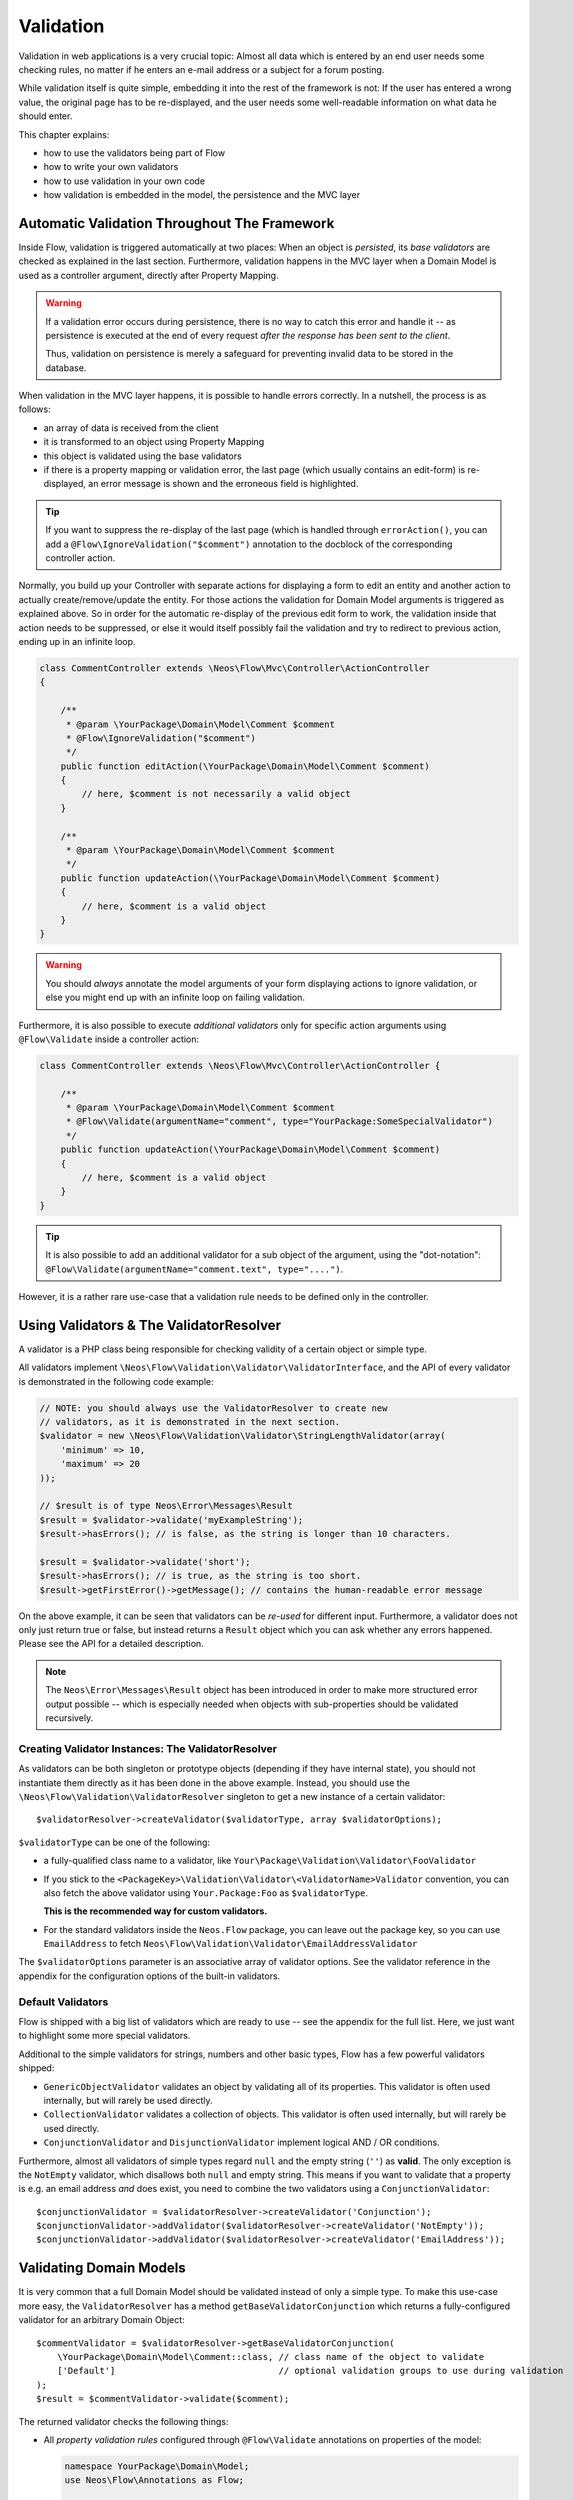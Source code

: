 ﻿==========
Validation
==========

Validation in web applications is a very crucial topic: Almost all data which is entered by
an end user needs some checking rules, no matter if he enters an e-mail address or a subject
for a forum posting.

While validation itself is quite simple, embedding it into the rest of the framework is not:
If the user has entered a wrong value, the original page has to be re-displayed, and the user
needs some well-readable information on what data he should enter.

This chapter explains:

* how to use the validators being part of Flow
* how to write your own validators
* how to use validation in your own code
* how validation is embedded in the model, the persistence and the MVC layer

Automatic Validation Throughout The Framework
=============================================

Inside Flow, validation is triggered automatically at two places: When an object is *persisted*, its
*base validators* are checked as explained in the last section. Furthermore, validation happens in
the MVC layer when a Domain Model is used as a controller argument, directly after Property Mapping.

.. warning::

	If a validation error occurs during persistence, there is no way to catch this error
	and handle it -- as persistence is executed at the end of every request *after the response
	has been sent to the client*.

	Thus, validation on persistence is merely a safeguard for preventing invalid data to be stored
	in the database.

When validation in the MVC layer happens, it is possible to handle errors correctly. In a nutshell,
the process is as follows:

* an array of data is received from the client
* it is transformed to an object using Property Mapping
* this object is validated using the base validators
* if there is a property mapping or validation error, the last page (which usually contains an
  edit-form) is re-displayed, an error message is shown and the erroneous field is highlighted.

.. tip::

	If you want to suppress the re-display of the last page (which is handled through
	``errorAction()``, you can add a ``@Flow\IgnoreValidation("$comment")`` annotation
	to the docblock of the corresponding controller action.

Normally, you build up your Controller with separate actions for displaying a form to edit an entity
and another action to actually create/remove/update the entity. For those actions the validation for
Domain Model arguments is triggered as explained above. So in order for the automatic re-display of the
previous edit form to work, the validation inside that action needs to be suppressed, or else it would
itself possibly fail the validation and try to redirect to previous action, ending up in an infinite loop.

.. code-block:: php

    class CommentController extends \Neos\Flow\Mvc\Controller\ActionController
    {

        /**
         * @param \YourPackage\Domain\Model\Comment $comment
         * @Flow\IgnoreValidation("$comment")
         */
        public function editAction(\YourPackage\Domain\Model\Comment $comment)
        {
            // here, $comment is not necessarily a valid object
        }

        /**
         * @param \YourPackage\Domain\Model\Comment $comment
         */
        public function updateAction(\YourPackage\Domain\Model\Comment $comment)
        {
            // here, $comment is a valid object
        }
    }

.. warning::

	You should *always* annotate the model arguments of your form displaying actions to ignore
	validation, or else you might end up with an infinite loop on failing validation.

Furthermore, it is also possible to execute *additional validators* only for specific action
arguments using ``@Flow\Validate`` inside a controller action:

.. code-block:: php

    class CommentController extends \Neos\Flow\Mvc\Controller\ActionController {

        /**
         * @param \YourPackage\Domain\Model\Comment $comment
         * @Flow\Validate(argumentName="comment", type="YourPackage:SomeSpecialValidator")
         */
        public function updateAction(\YourPackage\Domain\Model\Comment $comment)
        {
            // here, $comment is a valid object
        }
    }

.. tip::

	It is also possible to add an additional validator for a sub object of the argument, using
	the "dot-notation": ``@Flow\Validate(argumentName="comment.text", type="....")``.

However, it is a rather rare use-case that a validation rule needs to be defined only in the controller.

Using Validators & The ValidatorResolver
========================================

A validator is a PHP class being responsible for checking validity of a certain object or
simple type.

All validators implement ``\Neos\Flow\Validation\Validator\ValidatorInterface``, and
the API of every validator is demonstrated in the following code example:

.. code-block:: php

    // NOTE: you should always use the ValidatorResolver to create new
    // validators, as it is demonstrated in the next section.
    $validator = new \Neos\Flow\Validation\Validator\StringLengthValidator(array(
        'minimum' => 10,
        'maximum' => 20
    ));

    // $result is of type Neos\Error\Messages\Result
    $result = $validator->validate('myExampleString');
    $result->hasErrors(); // is false, as the string is longer than 10 characters.

    $result = $validator->validate('short');
    $result->hasErrors(); // is true, as the string is too short.
    $result->getFirstError()->getMessage(); // contains the human-readable error message

On the above example, it can be seen that validators can be *re-used* for different input.
Furthermore, a validator does not only just return true or false, but instead returns
a ``Result`` object which you can ask whether any errors happened. Please see the API
for a detailed description.

.. note::

	The ``Neos\Error\Messages\Result`` object has been introduced in order to
	make more structured error output possible -- which is especially needed when
	objects with sub-properties should be validated recursively.

Creating Validator Instances: The ValidatorResolver
---------------------------------------------------

As validators can be both singleton or prototype objects (depending if they have internal state),
you should not instantiate them directly as it has been done in the above example. Instead,
you should use the ``\Neos\Flow\Validation\ValidatorResolver`` singleton to get a new instance
of a certain validator::

    $validatorResolver->createValidator($validatorType, array $validatorOptions);

``$validatorType`` can be one of the following:

* a fully-qualified class name to a validator, like ``Your\Package\Validation\Validator\FooValidator``
* If you stick to the ``<PackageKey>\Validation\Validator\<ValidatorName>Validator`` convention,
  you can also fetch the above validator using ``Your.Package:Foo`` as ``$validatorType``.

  **This is the recommended way for custom validators.**
* For the standard validators inside the ``Neos.Flow`` package, you can leave out the package key,
  so you can use ``EmailAddress`` to fetch ``Neos\Flow\Validation\Validator\EmailAddressValidator``

The ``$validatorOptions`` parameter is an associative array of validator options. See the validator
reference in the appendix for the configuration options of the built-in validators.


Default Validators
------------------

Flow is shipped with a big list of validators which are ready to use -- see the appendix for the full
list. Here, we just want to highlight some more special validators.

Additional to the simple validators for strings, numbers and other basic types, Flow has a few powerful
validators shipped:

* ``GenericObjectValidator`` validates an object by validating all of its properties. This validator
  is often used internally, but will rarely be used directly.
* ``CollectionValidator`` validates a collection of objects. This validator is often used internally,
  but will rarely be used directly.
* ``ConjunctionValidator`` and ``DisjunctionValidator`` implement logical AND / OR conditions.

Furthermore, almost all validators of simple types regard ``null`` and the empty string (``''``) as **valid**.
The only exception is the ``NotEmpty`` validator, which disallows both ``null`` and empty string. This means
if you want to validate that a property is e.g. an email address *and* does exist, you need to combine the two
validators using a ``ConjunctionValidator``::

    $conjunctionValidator = $validatorResolver->createValidator('Conjunction');
    $conjunctionValidator->addValidator($validatorResolver->createValidator('NotEmpty'));
    $conjunctionValidator->addValidator($validatorResolver->createValidator('EmailAddress'));

Validating Domain Models
========================

It is very common that a full Domain Model should be validated instead of only a simple type.
To make this use-case more easy, the ``ValidatorResolver`` has a method ``getBaseValidatorConjunction``
which returns a fully-configured validator for an arbitrary Domain Object::

    $commentValidator = $validatorResolver->getBaseValidatorConjunction(
        \YourPackage\Domain\Model\Comment::class, // class name of the object to validate
        ['Default']                               // optional validation groups to use during validation
    );
    $result = $commentValidator->validate($comment);

The returned validator checks the following things:

* All *property validation rules* configured through ``@Flow\Validate`` annotations on properties of the model:

  .. code-block:: php

    namespace YourPackage\Domain\Model;
    use Neos\Flow\Annotations as Flow;

    class Comment
    {

        /**
         * @Flow\Validate(type="NotEmpty")
         */
        protected $text;

        // Add getters and setters here
    }

  It also correctly builds up validators for ``Collections`` or ``arrays``, if they are properly
  typed (``Doctrine\Common\Collection<YourPackage\Domain\Model\Author>``).

* In addition to validating the individual properties on the model, it checks whether a designated *Domain Model
  Validator* exists; i.e. for the Domain Model ``YourPackage\Domain\Model\Comment`` it is checked
  whether ``YourPackage\Domain\Validator\CommentValidator`` exists. If it exists, it is automatically
  called on validation.

  These *Domain Model Validators* can also mark some specific properties as failed and add specific error messages:

  .. code-block:: php

    class CommentValidator extends AbstractValidator
    {
        public function isValid($value)
        {
            if ($value instanceof \YourPackage\Domain\Model\Comment) {
                $this->pushResult()->forProperty('text')->addError(
                                new Error('text can´t be empty.', 1221560910)
                            );
            }
        }
    }

Normally, you would need to annotate Collection and Model type properties, so that the collection elements and
the model would be validated like this:

.. code-block:: php

        /**
         * @var SomeDomainModel
         * @Flow\Validate(type="GenericObject")
         */
        protected $someRelatedModel;

        /**
         * @var Collection<SomeOtherDomainModel>
         * @Flow\Validate(type="Collection")
         */
        protected $someOtherRelatedModels;

For convenience, those validators will be added automatically if they are left out, because Flow will always validate
Model hierarchies. In some cases, it might be necessary to override validation behaviour of those properties,
e.g. when you want to limit validation with Validation Groups (see below). In that case, you can just explicitly annotate
the property with additional options and this will then override the automatically generated validator.

When specifying a Domain Model as an argument of a controller action, all the above validations will be
automatically executed. This is explained in detail in the following section.

Validation on Aggregates
------------------------

In Domain Driven Design, the ``Aggregate`` is to be considered a *consistency boundary*, meaning that the whole
``Aggregate`` needs to preserve it's invariants at all times. For that reason, validation inside an ``Aggregate`` will
cascade into all entities and force relations to be loaded. So if you have designed large ``Aggregates`` with a deep
hierarchy of many n-ToMany relations, validation can easily become a performance bottleneck.

It is therefore, but not limited to this reason, highly recommended to keep your ``Aggregates`` small. The validation
will stop at an ``Aggregate Root``, if the relation to it is lazy and not yet loaded. Entity relations are lazy by default,
and as long as you don't also submit parts of the related ``Aggregate``, it will not get loaded before the validation
kicks in.

.. tip:: Be careful though, that loading the related Aggregate in your Controller will still make it get validated
		 during persistence. That is another good reason why you should try to minimize relations between Aggregates and if
		 possible, try to stick to a simple identifier instead of an object relation.

For a good read on designing Aggregates, you are highly encouraged to take a read on Vaughn Vernon's essay series
`Effective Aggregate Design`_.


Advanced Feature: Partial Validation
====================================

If you only want to validate parts of your objects, f.e. want to store incomplete objects in
the database, you can assign special *Validation Groups* to your validators.

It is possible to specify a list of validation groups at each ``@Flow\Validate`` annotation,
if none is specified the validation group ``Default`` is assigned to the validator.

When *invoking* validation, f.e. in the MVC layer or in persistence, only validators with
certain validation groups are executed:

* In MVC, the validation group ``Default`` and ``Controller`` is used.
* In persistence, the validation group ``Default`` and ``Persistence`` is used.

Additionally, it is possible to specify a list of validation groups at each controller action
via the ``@Flow\ValidationGroups`` annotation. This way, you can override the default
validation groups that are invoked on this action call, for example when you need to
validate uniqueness of a property like an e-mail adress only in your createAction.

A validator is only executed if at least one validation group overlap.

The following example demonstrates this:

.. code-block:: php

    class Comment
    {

        /**
         * @Flow\Validate(type="NotEmpty")
         */
        protected $prop1;

        /**
         * @Flow\Validate(type="NotEmpty", validationGroups={"Default"})
         */
        protected $prop2;

        /**
         * @Flow\Validate(type="NotEmpty", validationGroups={"Persistence"})
         */
        protected $prop3;

        /**
         * @Flow\Validate(type="NotEmpty", validationGroups={"Controller"})
         */
        protected $prop4;

        /**
         * @Flow\Validate(type="NotEmpty", validationGroups={"createAction"})
         */
        protected $prop5;
    }

    class CommentController extends \Neos\Flow\Mvc\Controller\ActionController
    {

        /**
         * @param Comment $comment
         * @Flow\ValidationGroups({"createAction"})
         */
        public function createAction(Comment $comment)
        {
            ...
        }
    }

* validation for prop1 and prop2 are the same, as the "Default" validation group is added if none is specified
* validation for prop1 and prop2 are executed both on persisting and inside the controller
* validation for $prop3 is only executed in persistence, but not in controller
* validation for $prop4 is only executed in controller, but not in persistence
* validation for $prop5 is only executed in createAction, but not in persistence

If interacting with the ``ValidatorResolver`` directly, the to-be-used validation groups
can be specified as the last argument of ``getBaseValidatorConjunction()``.

.. note::
  When trying to set the validation groups of a collection or a whole model, which are normally not annotated for
  you can explicitly specify a "Collection" or "GenericObject" type validator on the property and set the according validationGroup.

Avoiding Duplicate Validation and Recursion
===========================================

Unlike simple types, objects (or collections) may reference other objects, potentially leading
to recursion during the validation and multiple validation of the same instance.

To avoid this the ``GenericObjectValidator`` as well as anything extending ``AbstractCompositeValidator``
keep track of instances that have already been validated. The container to keep track of these instances
can be (re-)set using ``setValidatedInstancesContainer`` defined in the ``ObjectValidatorInterface``.

Flow resets this container before doing validation automatically. If you use validation directly in
your controller, you should reset the container directly before validation, after any changes have been
done.

When implementing your own validators (see below), you need to pass the container around and check instances
against it. See ``AbstractCompositeValidator`` and ``isValidatedAlready`` in the ``GenericObjectValidator``
for examples of how to do this.

Another optimization option of the ``GenericObjectValidator`` is the ``skipUnInitializedProxies`` flag. When
set to true, it allows to skip validation of uninitialized proxy instances, to avoid recursions down into
unchanged hierarchies. This can avoid loading of data for validation and is safe, if you can rely on your data
not being changed and thus making an entity state invalid "from the outside."

Writing Validators
==================

Usually, when writing your own validator, you will not directly implement ``ValidatorInterface``, but
rather subclass ``AbstractValidator``. You only need to specify any options your validator might use and
implement the ``isValid()`` method then:

.. code-block:: php

    /**
     * A validator for checking items against foos.
     */
    class MySpecialValidator extends \Neos\Flow\Validation\Validator\AbstractValidator
    {

        /**
         * @var array
         */
        protected $supportedOptions = array(
            'foo' => array(null, 'The foo value to accept as valid', 'mixed', true)
        );

        /**
         * Check if the given value is a valid foo item. What constitutes a valid foo is determined through the 'foo' option.
         *
         * @param mixed $value
         * @return void
         */
        protected function isValid($value) {
            if (!isset($this->options['foo'])) {
                throw new \Neos\Flow\Validation\Exception\InvalidValidationOptionsException(
                    'The option "foo" for this validator needs to be specified', 12346788
                );
            }

            if ($value !== $this->options['foo']) {
                $this->addError('The value must be equal to "%s"', 435346321, array($this->options['foo']));
            }
        }
    }

In the above example, the ``isValid()`` method has been implemented, and the parameter ``$value`` is the
data we want to check for validity. In case the data is valid, nothing needs to be done.

.. warning:: You should avoid overwriting ``validate()`` and if you do, you should never overwrite ``$this->result``
			 instance variable of the validator. Instead, use ``pushResult()`` to create a new result object and at
			 the end of your validator, return ``popResult()``.

In case the data is invalid, ``$this->addError()`` should be used to add an error message, an error code
(which should be the unix timestamp of the current time) and optional arguments which are inserted into
the error message.

The options of the validator can be accessed in the associative array ``$this->options``. The options
must be declared as shown above. The $supportedOptions array is indexed by option name and each value
is an array with the following numerically indexed elements:

# default value of the option
# description of the option (used for documentation rendering)
# type of the option (used for documentation rendering)
# required option flag (optional, defaults to false)

The default values are set in the constructor of the abstract validators provided with Flow. If the
required flag is set, missing options will cause an ``InvalidValidationOptionsException`` to be thrown
when the validator is instantiated.

In case you do further checks on the options and any of them is invalid, an
``InvalidValidationOptionsException`` should be thrown as well.

.. tip:: Because you extended AbstractValidator in the above example, ``null`` and empty string
         are automatically regarded as valid values; as it is the case for all other validators.
         If you do not want to accept empty values, you need to set the class property
         $acceptsEmptyValues to false.


.. _Effective Aggregate Design: https://vaughnvernon.co/?p=838
